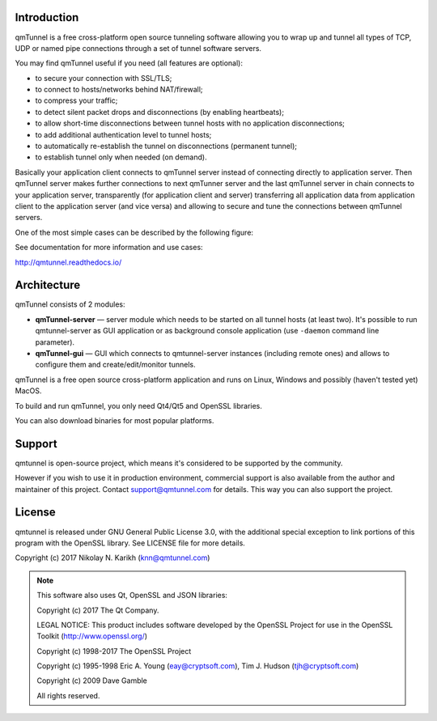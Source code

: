 Introduction
============

qmTunnel is a free cross-platform open source tunneling software allowing you to
wrap up and tunnel all types of TCP, UDP or named pipe connections through a set
of tunnel software servers.

You may find qmTunnel useful if you need (all features are optional):

* to secure your connection with SSL/TLS;
* to connect to hosts/networks behind NAT/firewall;
* to compress your traffic;
* to detect silent packet drops and disconnections (by enabling heartbeats);
* to allow short-time disconnections between tunnel hosts with no application
  disconnections;
* to add additional authentication level to tunnel hosts;
* to automatically re-establish the tunnel on disconnections (permanent tunnel);
* to establish tunnel only when needed (on demand).

Basically your application client connects to qmTunnel server instead of connecting
directly to application server. Then qmTunnel server makes further connections to
next qmTunner server and the last qmTunnel server in chain connects to your application
server, transparently (for application client and server) transferring all application
data from application client to the application server (and vice versa) and allowing
to secure and tune the connections between qmTunnel servers.

One of the most simple cases can be described by the following figure:

.. image:: doc/source/_static/schema4.png
   :width: 600px

See documentation for more information and use cases:

http://qmtunnel.readthedocs.io/


Architecture
============

qmTunnel consists of 2 modules:

* **qmTunnel-server** — server module which needs to be started on all tunnel hosts
  (at least two).
  It's possible to run qmtunnel-server as GUI application or as background console
  application (use ``-daemon`` command line parameter).

* **qmTunnel-gui** — GUI which connects to qmtunnel-server instances (including remote
  ones) and allows to configure them and create/edit/monitor tunnels.

qmTunnel is a free open source cross-platform application and runs on Linux, Windows
and possibly (haven't tested yet) MacOS.

To build and run qmTunnel, you only need Qt4/Qt5 and OpenSSL libraries.

You can also download binaries for most popular platforms.


Support
=======

qmtunnel is open-source project, which means it's considered to be supported by the
community.

However if you wish to use it in production environment, commercial support is also
available from the author and maintainer of this project. Contact support@qmtunnel.com
for details. This way you can also support the project.


License
=======

qmtunnel is released under GNU General Public License 3.0, with the additional special
exception to link portions of this program with the OpenSSL library.
See LICENSE file for more details.

Copyright (c) 2017 Nikolay N. Karikh (knn@qmtunnel.com)

.. note:: This software also uses Qt, OpenSSL and JSON libraries:

          Copyright (c) 2017 The Qt Company.

          LEGAL NOTICE: This product includes software developed by the OpenSSL Project for use in the OpenSSL Toolkit (http://www.openssl.org/)

          Copyright (c) 1998-2017 The OpenSSL Project

          Copyright (c) 1995-1998 Eric A. Young (eay@cryptsoft.com), Tim J. Hudson (tjh@cryptsoft.com)

          Copyright (c) 2009 Dave Gamble

          All rights reserved.



